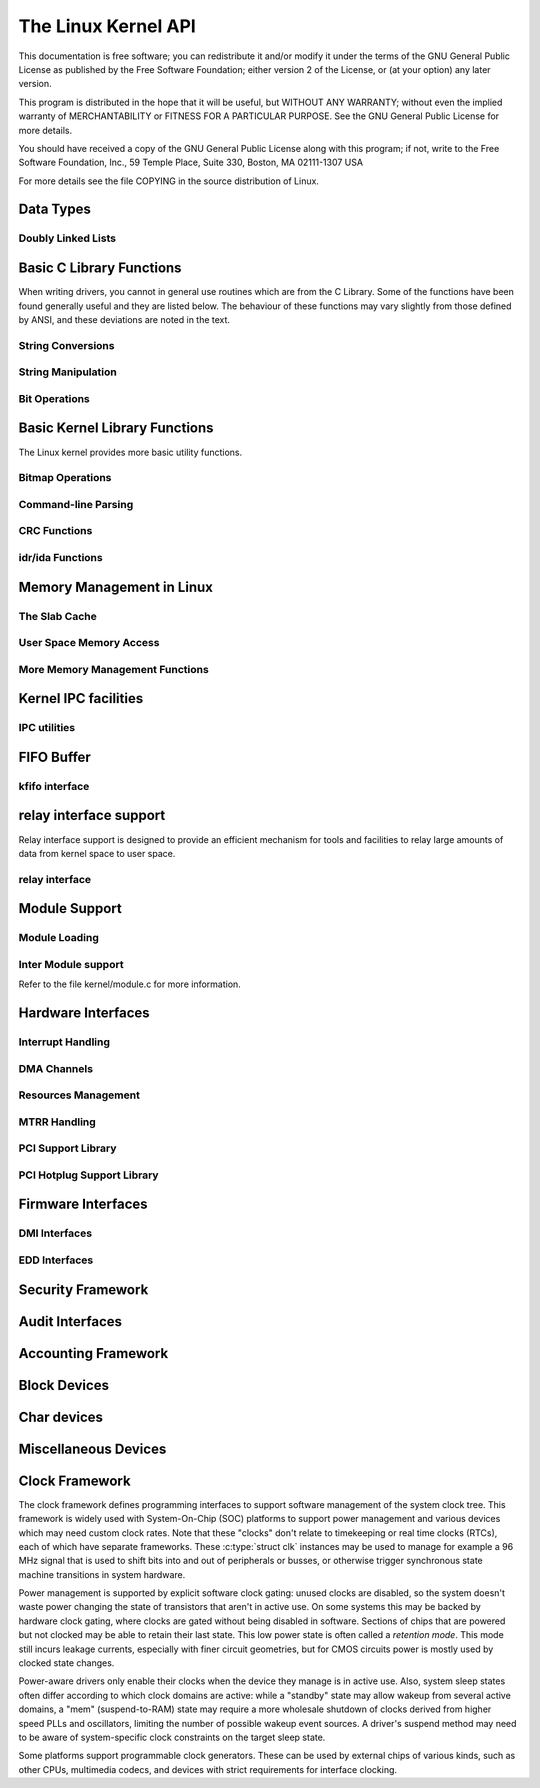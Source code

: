 .. -*- coding: utf-8; mode: rst -*-

####################
The Linux Kernel API
####################

This documentation is free software; you can redistribute it and/or
modify it under the terms of the GNU General Public License as published
by the Free Software Foundation; either version 2 of the License, or (at
your option) any later version.

This program is distributed in the hope that it will be useful, but
WITHOUT ANY WARRANTY; without even the implied warranty of
MERCHANTABILITY or FITNESS FOR A PARTICULAR PURPOSE. See the GNU General
Public License for more details.

You should have received a copy of the GNU General Public License along
with this program; if not, write to the Free Software Foundation, Inc.,
59 Temple Place, Suite 330, Boston, MA 02111-1307 USA

For more details see the file COPYING in the source distribution of
Linux.


.. _adt:

**********
Data Types
**********


Doubly Linked Lists
===================


.. kernel-doc:: include/linux/list.h
    :man-sect: 9
    :internal:


.. _libc:

*************************
Basic C Library Functions
*************************

When writing drivers, you cannot in general use routines which are from
the C Library. Some of the functions have been found generally useful
and they are listed below. The behaviour of these functions may vary
slightly from those defined by ANSI, and these deviations are noted in
the text.


String Conversions
==================


.. kernel-doc:: lib/vsprintf.c
    :man-sect: 9
    :export:


.. kernel-doc:: include/linux/kernel.h
    :man-sect: 9
    :functions: kstrtol


.. kernel-doc:: include/linux/kernel.h
    :man-sect: 9
    :functions: kstrtoul


.. kernel-doc:: lib/kstrtox.c
    :man-sect: 9
    :export:


String Manipulation
===================


.. kernel-doc:: lib/string.c
    :man-sect: 9
    :export:


Bit Operations
==============


.. kernel-doc:: arch/x86/include/asm/bitops.h
    :man-sect: 9
    :internal:


.. _kernel-lib:

******************************
Basic Kernel Library Functions
******************************

The Linux kernel provides more basic utility functions.


Bitmap Operations
=================


.. kernel-doc:: lib/bitmap.c
    :man-sect: 9
    :export:


.. kernel-doc:: lib/bitmap.c
    :man-sect: 9
    :internal:


Command-line Parsing
====================


.. kernel-doc:: lib/cmdline.c
    :man-sect: 9
    :export:


.. _crc:

CRC Functions
=============


.. kernel-doc:: lib/crc7.c
    :man-sect: 9
    :export:


.. kernel-doc:: lib/crc16.c
    :man-sect: 9
    :export:


.. kernel-doc:: lib/crc-itu-t.c
    :man-sect: 9
    :export:


.. kernel-doc:: lib/crc32.c
    :man-sect: 9
    :export:


.. kernel-doc:: lib/crc-ccitt.c
    :man-sect: 9
    :export:


.. _idr:

idr/ida Functions
=================


.. kernel-doc:: include/linux/idr.h
    :man-sect: 9
    :doc: idr sync


.. kernel-doc:: lib/idr.c
    :man-sect: 9
    :doc: IDA description


.. kernel-doc:: lib/idr.c
    :man-sect: 9
    :export:


.. _mm:

**************************
Memory Management in Linux
**************************


The Slab Cache
==============


.. kernel-doc:: include/linux/slab.h
    :man-sect: 9
    :internal:


.. kernel-doc:: mm/slab.c
    :man-sect: 9
    :export:


.. kernel-doc:: mm/util.c
    :man-sect: 9
    :export:


User Space Memory Access
========================


.. kernel-doc:: arch/x86/include/asm/uaccess_32.h
    :man-sect: 9
    :internal:


.. kernel-doc:: arch/x86/lib/usercopy_32.c
    :man-sect: 9
    :export:


More Memory Management Functions
================================


.. kernel-doc:: mm/readahead.c
    :man-sect: 9
    :export:


.. kernel-doc:: mm/filemap.c
    :man-sect: 9
    :export:


.. kernel-doc:: mm/memory.c
    :man-sect: 9
    :export:


.. kernel-doc:: mm/vmalloc.c
    :man-sect: 9
    :export:


.. kernel-doc:: mm/page_alloc.c
    :man-sect: 9
    :internal:


.. kernel-doc:: mm/mempool.c
    :man-sect: 9
    :export:


.. kernel-doc:: mm/dmapool.c
    :man-sect: 9
    :export:


.. kernel-doc:: mm/page-writeback.c
    :man-sect: 9
    :export:


.. kernel-doc:: mm/truncate.c
    :man-sect: 9
    :export:


.. _ipc:

*********************
Kernel IPC facilities
*********************


IPC utilities
=============


.. kernel-doc:: ipc/util.c
    :man-sect: 9
    :internal:


.. _kfifo:

***********
FIFO Buffer
***********


kfifo interface
===============


.. kernel-doc:: include/linux/kfifo.h
    :man-sect: 9
    :internal:


.. _relayfs:

***********************
relay interface support
***********************

Relay interface support is designed to provide an efficient mechanism
for tools and facilities to relay large amounts of data from kernel
space to user space.


relay interface
===============


.. kernel-doc:: kernel/relay.c
    :man-sect: 9
    :export:


.. kernel-doc:: kernel/relay.c
    :man-sect: 9
    :internal:


.. _modload:

**************
Module Support
**************


Module Loading
==============


.. kernel-doc:: kernel/kmod.c
    :man-sect: 9
    :export:


Inter Module support
====================

Refer to the file kernel/module.c for more information.


.. _hardware:

*******************
Hardware Interfaces
*******************


Interrupt Handling
==================


.. kernel-doc:: kernel/irq/manage.c
    :man-sect: 9
    :export:


DMA Channels
============


.. kernel-doc:: kernel/dma.c
    :man-sect: 9
    :export:


Resources Management
====================


.. kernel-doc:: kernel/resource.c
    :man-sect: 9
    :internal:


.. kernel-doc:: kernel/resource.c
    :man-sect: 9
    :export:


MTRR Handling
=============


.. kernel-doc:: arch/x86/kernel/cpu/mtrr/main.c
    :man-sect: 9
    :export:


PCI Support Library
===================


.. kernel-doc:: drivers/pci/pci.c
    :man-sect: 9
    :export:


.. kernel-doc:: drivers/pci/pci-driver.c
    :man-sect: 9
    :export:


.. kernel-doc:: drivers/pci/remove.c
    :man-sect: 9
    :export:


.. kernel-doc:: drivers/pci/search.c
    :man-sect: 9
    :export:


.. kernel-doc:: drivers/pci/msi.c
    :man-sect: 9
    :export:


.. kernel-doc:: drivers/pci/bus.c
    :man-sect: 9
    :export:


.. kernel-doc:: drivers/pci/access.c
    :man-sect: 9
    :export:


.. kernel-doc:: drivers/pci/irq.c
    :man-sect: 9
    :export:


.. kernel-doc:: drivers/pci/htirq.c
    :man-sect: 9
    :export:


.. kernel-doc:: drivers/pci/probe.c
    :man-sect: 9
    :export:


.. kernel-doc:: drivers/pci/slot.c
    :man-sect: 9
    :export:


.. kernel-doc:: drivers/pci/rom.c
    :man-sect: 9
    :export:


.. kernel-doc:: drivers/pci/iov.c
    :man-sect: 9
    :export:


.. kernel-doc:: drivers/pci/pci-sysfs.c
    :man-sect: 9
    :internal:


PCI Hotplug Support Library
===========================


.. kernel-doc:: drivers/pci/hotplug/pci_hotplug_core.c
    :man-sect: 9
    :export:


.. _firmware:

*******************
Firmware Interfaces
*******************


DMI Interfaces
==============


.. kernel-doc:: drivers/firmware/dmi_scan.c
    :man-sect: 9
    :export:


EDD Interfaces
==============


.. kernel-doc:: drivers/firmware/edd.c
    :man-sect: 9
    :internal:


.. _security:

******************
Security Framework
******************


.. kernel-doc:: security/security.c
    :man-sect: 9
    :internal:


.. kernel-doc:: security/inode.c
    :man-sect: 9
    :export:


.. _audit:

****************
Audit Interfaces
****************


.. kernel-doc:: kernel/audit.c
    :man-sect: 9
    :export:


.. kernel-doc:: kernel/auditsc.c
    :man-sect: 9
    :internal:


.. kernel-doc:: kernel/auditfilter.c
    :man-sect: 9
    :internal:


.. _accounting:

********************
Accounting Framework
********************


.. kernel-doc:: kernel/acct.c
    :man-sect: 9
    :internal:


.. _blkdev:

*************
Block Devices
*************


.. kernel-doc:: block/blk-core.c
    :man-sect: 9
    :export:


.. kernel-doc:: block/blk-core.c
    :man-sect: 9
    :internal:


.. kernel-doc:: block/blk-map.c
    :man-sect: 9
    :export:


.. kernel-doc:: block/blk-sysfs.c
    :man-sect: 9
    :internal:


.. kernel-doc:: block/blk-settings.c
    :man-sect: 9
    :export:


.. kernel-doc:: block/blk-exec.c
    :man-sect: 9
    :export:


.. kernel-doc:: block/blk-flush.c
    :man-sect: 9
    :export:


.. kernel-doc:: block/blk-lib.c
    :man-sect: 9
    :export:


.. kernel-doc:: block/blk-tag.c
    :man-sect: 9
    :export:


.. kernel-doc:: block/blk-tag.c
    :man-sect: 9
    :internal:


.. kernel-doc:: block/blk-integrity.c
    :man-sect: 9
    :export:


.. kernel-doc:: kernel/trace/blktrace.c
    :man-sect: 9
    :internal:


.. kernel-doc:: block/genhd.c
    :man-sect: 9
    :internal:


.. kernel-doc:: block/genhd.c
    :man-sect: 9
    :export:


.. _chrdev:

************
Char devices
************


.. kernel-doc:: fs/char_dev.c
    :man-sect: 9
    :export:


.. _miscdev:

*********************
Miscellaneous Devices
*********************


.. kernel-doc:: drivers/char/misc.c
    :man-sect: 9
    :export:


.. _clk:

***************
Clock Framework
***************

The clock framework defines programming interfaces to support software
management of the system clock tree. This framework is widely used with
System-On-Chip (SOC) platforms to support power management and various
devices which may need custom clock rates. Note that these "clocks"
don't relate to timekeeping or real time clocks (RTCs), each of which
have separate frameworks. These :c:type:`struct clk` instances may be
used to manage for example a 96 MHz signal that is used to shift bits
into and out of peripherals or busses, or otherwise trigger synchronous
state machine transitions in system hardware.

Power management is supported by explicit software clock gating: unused
clocks are disabled, so the system doesn't waste power changing the
state of transistors that aren't in active use. On some systems this may
be backed by hardware clock gating, where clocks are gated without being
disabled in software. Sections of chips that are powered but not clocked
may be able to retain their last state. This low power state is often
called a *retention mode*. This mode still incurs leakage currents,
especially with finer circuit geometries, but for CMOS circuits power is
mostly used by clocked state changes.

Power-aware drivers only enable their clocks when the device they manage
is in active use. Also, system sleep states often differ according to
which clock domains are active: while a "standby" state may allow wakeup
from several active domains, a "mem" (suspend-to-RAM) state may require
a more wholesale shutdown of clocks derived from higher speed PLLs and
oscillators, limiting the number of possible wakeup event sources. A
driver's suspend method may need to be aware of system-specific clock
constraints on the target sleep state.

Some platforms support programmable clock generators. These can be used
by external chips of various kinds, such as other CPUs, multimedia
codecs, and devices with strict requirements for interface clocking.


.. kernel-doc:: include/linux/clk.h
    :man-sect: 9
    :internal:




.. ------------------------------------------------------------------------------
.. This file was automatically converted from DocBook-XML with the dbxml
.. library (https://github.com/return42/dbxml2rst). The origin XML comes
.. from the linux kernel:
..
..   http://git.kernel.org/cgit/linux/kernel/git/torvalds/linux.git
.. ------------------------------------------------------------------------------


.. only:: html

  Retrieval
  =========

  * :ref:`genindex`

.. todolist::

